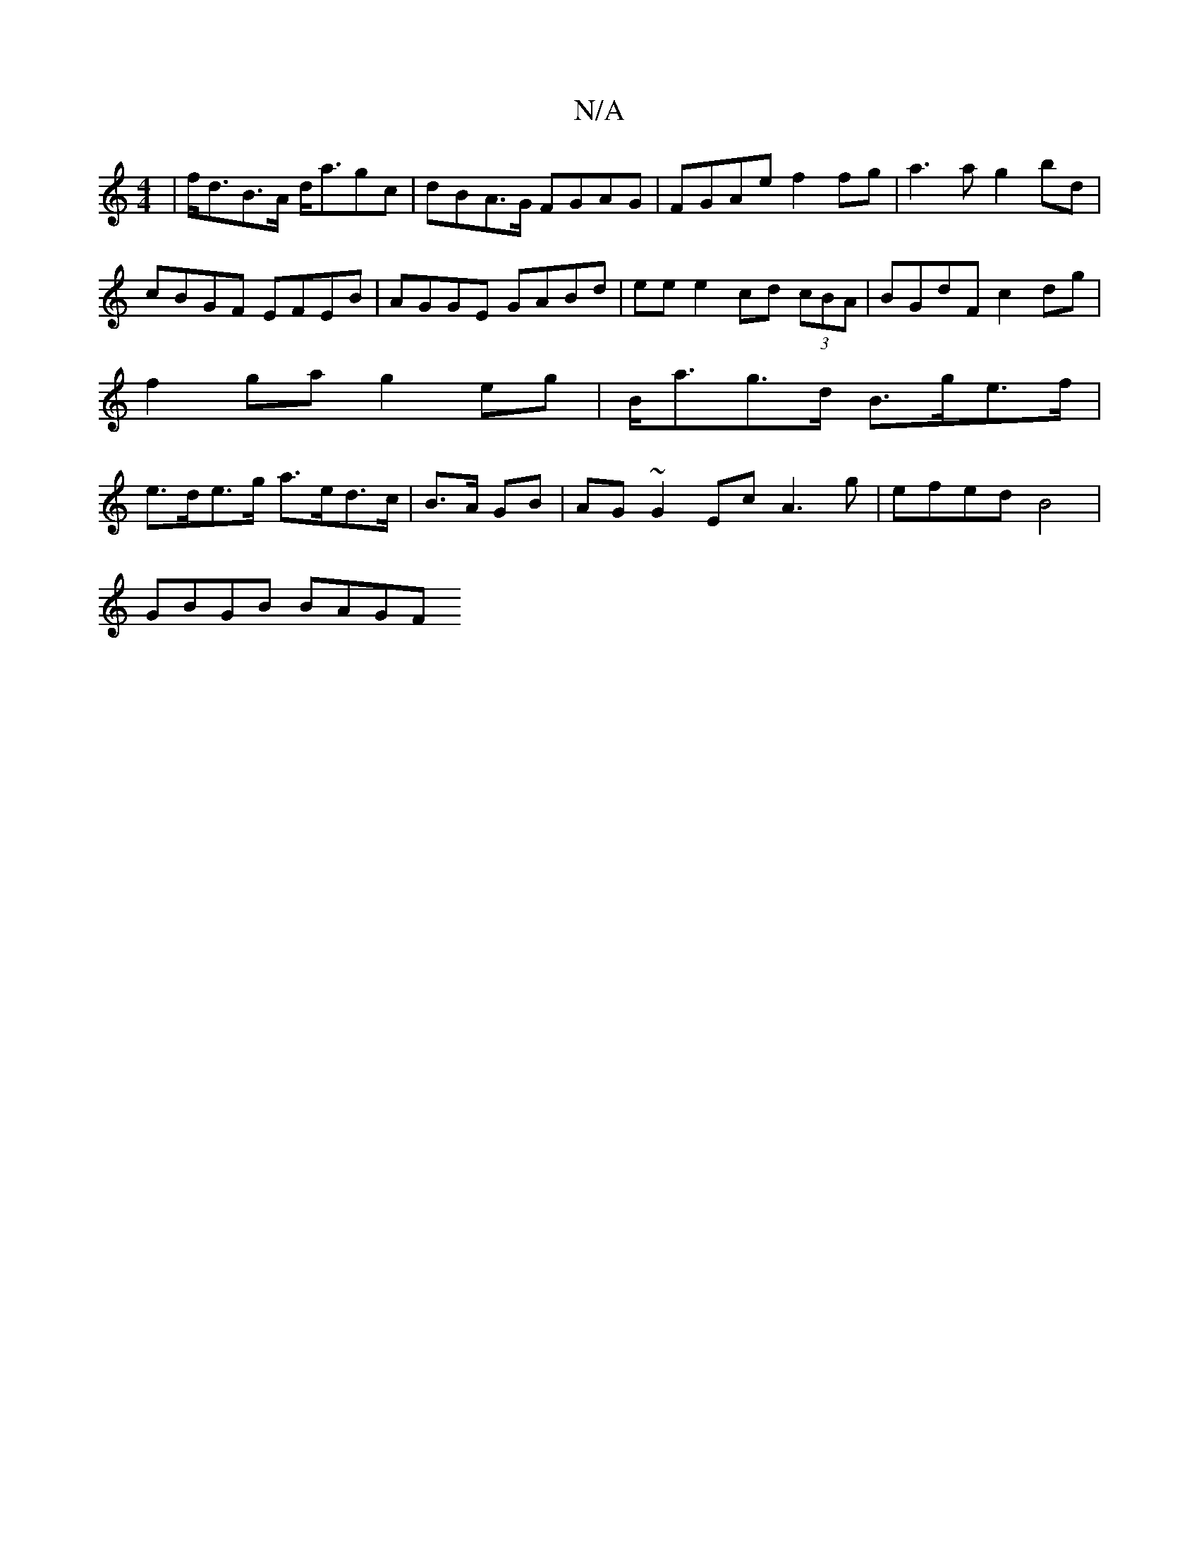 X:1
T:N/A
M:4/4
R:N/A
K:Cmajor
 | f<dB>A d<agc | dBA>G FGAG | FGAe f2 fg | a3 a g2 bd | cBGF EFEB | AGGE GABd | ee e2 cd (3cBA | BGdF c2 dg | f2 ga g2 eg | B<ag>d B>ge>f | e>de>g a>ed>c | B>A GB |AG~G2 Ec A3 g | efed B4|
GBGB BAGF 